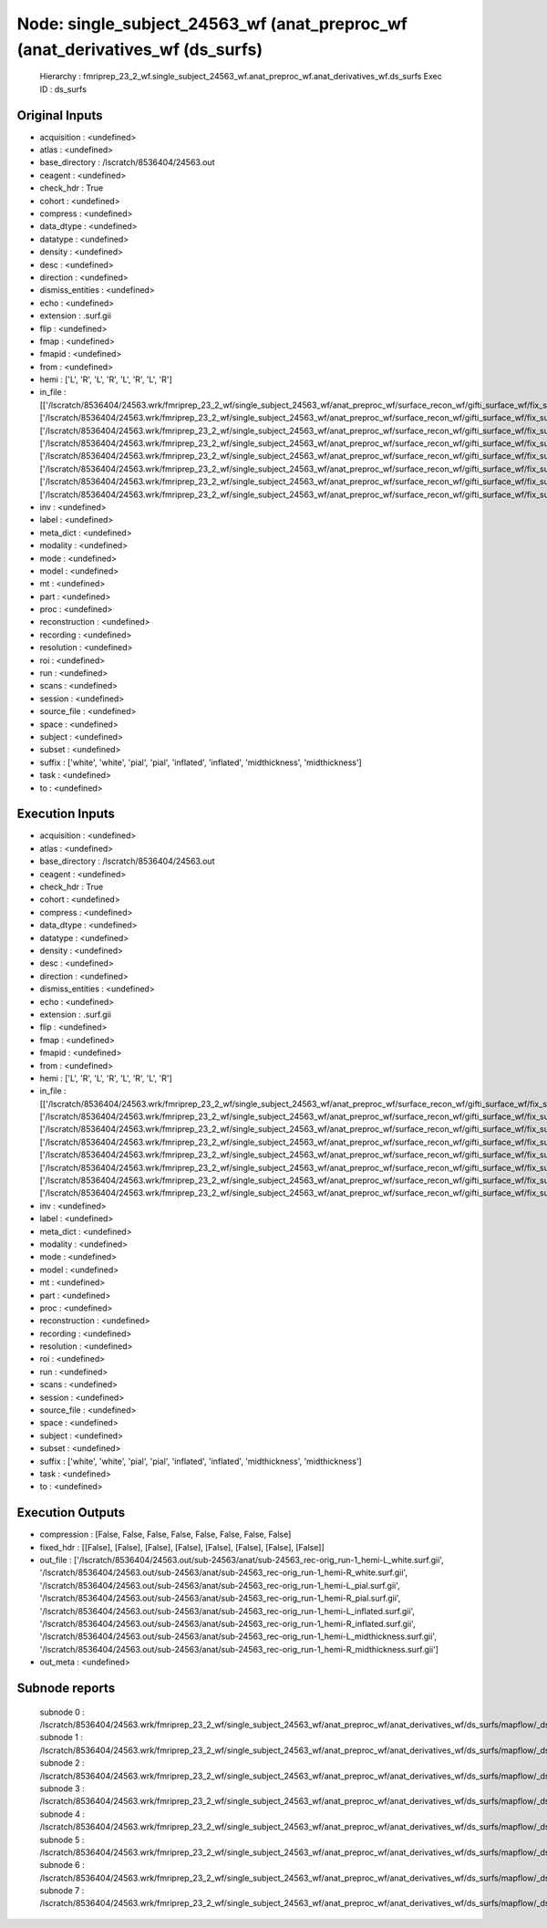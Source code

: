 Node: single_subject_24563_wf (anat_preproc_wf (anat_derivatives_wf (ds_surfs)
==============================================================================


 Hierarchy : fmriprep_23_2_wf.single_subject_24563_wf.anat_preproc_wf.anat_derivatives_wf.ds_surfs
 Exec ID : ds_surfs


Original Inputs
---------------


* acquisition : <undefined>
* atlas : <undefined>
* base_directory : /lscratch/8536404/24563.out
* ceagent : <undefined>
* check_hdr : True
* cohort : <undefined>
* compress : <undefined>
* data_dtype : <undefined>
* datatype : <undefined>
* density : <undefined>
* desc : <undefined>
* direction : <undefined>
* dismiss_entities : <undefined>
* echo : <undefined>
* extension : .surf.gii
* flip : <undefined>
* fmap : <undefined>
* fmapid : <undefined>
* from : <undefined>
* hemi : ['L', 'R', 'L', 'R', 'L', 'R', 'L', 'R']
* in_file : [['/lscratch/8536404/24563.wrk/fmriprep_23_2_wf/single_subject_24563_wf/anat_preproc_wf/surface_recon_wf/gifti_surface_wf/fix_surfs/mapflow/_fix_surfs0/lh.white_converted.gii'], ['/lscratch/8536404/24563.wrk/fmriprep_23_2_wf/single_subject_24563_wf/anat_preproc_wf/surface_recon_wf/gifti_surface_wf/fix_surfs/mapflow/_fix_surfs1/rh.white_converted.gii'], ['/lscratch/8536404/24563.wrk/fmriprep_23_2_wf/single_subject_24563_wf/anat_preproc_wf/surface_recon_wf/gifti_surface_wf/fix_surfs/mapflow/_fix_surfs2/lh.pial_converted.gii'], ['/lscratch/8536404/24563.wrk/fmriprep_23_2_wf/single_subject_24563_wf/anat_preproc_wf/surface_recon_wf/gifti_surface_wf/fix_surfs/mapflow/_fix_surfs3/rh.pial_converted.gii'], ['/lscratch/8536404/24563.wrk/fmriprep_23_2_wf/single_subject_24563_wf/anat_preproc_wf/surface_recon_wf/gifti_surface_wf/fix_surfs/mapflow/_fix_surfs4/lh.inflated_converted.gii'], ['/lscratch/8536404/24563.wrk/fmriprep_23_2_wf/single_subject_24563_wf/anat_preproc_wf/surface_recon_wf/gifti_surface_wf/fix_surfs/mapflow/_fix_surfs5/rh.inflated_converted.gii'], ['/lscratch/8536404/24563.wrk/fmriprep_23_2_wf/single_subject_24563_wf/anat_preproc_wf/surface_recon_wf/gifti_surface_wf/fix_surfs/mapflow/_fix_surfs6/lh.midthickness_converted.gii'], ['/lscratch/8536404/24563.wrk/fmriprep_23_2_wf/single_subject_24563_wf/anat_preproc_wf/surface_recon_wf/gifti_surface_wf/fix_surfs/mapflow/_fix_surfs7/rh.midthickness_converted.gii']]
* inv : <undefined>
* label : <undefined>
* meta_dict : <undefined>
* modality : <undefined>
* mode : <undefined>
* model : <undefined>
* mt : <undefined>
* part : <undefined>
* proc : <undefined>
* reconstruction : <undefined>
* recording : <undefined>
* resolution : <undefined>
* roi : <undefined>
* run : <undefined>
* scans : <undefined>
* session : <undefined>
* source_file : <undefined>
* space : <undefined>
* subject : <undefined>
* subset : <undefined>
* suffix : ['white', 'white', 'pial', 'pial', 'inflated', 'inflated', 'midthickness', 'midthickness']
* task : <undefined>
* to : <undefined>


Execution Inputs
----------------


* acquisition : <undefined>
* atlas : <undefined>
* base_directory : /lscratch/8536404/24563.out
* ceagent : <undefined>
* check_hdr : True
* cohort : <undefined>
* compress : <undefined>
* data_dtype : <undefined>
* datatype : <undefined>
* density : <undefined>
* desc : <undefined>
* direction : <undefined>
* dismiss_entities : <undefined>
* echo : <undefined>
* extension : .surf.gii
* flip : <undefined>
* fmap : <undefined>
* fmapid : <undefined>
* from : <undefined>
* hemi : ['L', 'R', 'L', 'R', 'L', 'R', 'L', 'R']
* in_file : [['/lscratch/8536404/24563.wrk/fmriprep_23_2_wf/single_subject_24563_wf/anat_preproc_wf/surface_recon_wf/gifti_surface_wf/fix_surfs/mapflow/_fix_surfs0/lh.white_converted.gii'], ['/lscratch/8536404/24563.wrk/fmriprep_23_2_wf/single_subject_24563_wf/anat_preproc_wf/surface_recon_wf/gifti_surface_wf/fix_surfs/mapflow/_fix_surfs1/rh.white_converted.gii'], ['/lscratch/8536404/24563.wrk/fmriprep_23_2_wf/single_subject_24563_wf/anat_preproc_wf/surface_recon_wf/gifti_surface_wf/fix_surfs/mapflow/_fix_surfs2/lh.pial_converted.gii'], ['/lscratch/8536404/24563.wrk/fmriprep_23_2_wf/single_subject_24563_wf/anat_preproc_wf/surface_recon_wf/gifti_surface_wf/fix_surfs/mapflow/_fix_surfs3/rh.pial_converted.gii'], ['/lscratch/8536404/24563.wrk/fmriprep_23_2_wf/single_subject_24563_wf/anat_preproc_wf/surface_recon_wf/gifti_surface_wf/fix_surfs/mapflow/_fix_surfs4/lh.inflated_converted.gii'], ['/lscratch/8536404/24563.wrk/fmriprep_23_2_wf/single_subject_24563_wf/anat_preproc_wf/surface_recon_wf/gifti_surface_wf/fix_surfs/mapflow/_fix_surfs5/rh.inflated_converted.gii'], ['/lscratch/8536404/24563.wrk/fmriprep_23_2_wf/single_subject_24563_wf/anat_preproc_wf/surface_recon_wf/gifti_surface_wf/fix_surfs/mapflow/_fix_surfs6/lh.midthickness_converted.gii'], ['/lscratch/8536404/24563.wrk/fmriprep_23_2_wf/single_subject_24563_wf/anat_preproc_wf/surface_recon_wf/gifti_surface_wf/fix_surfs/mapflow/_fix_surfs7/rh.midthickness_converted.gii']]
* inv : <undefined>
* label : <undefined>
* meta_dict : <undefined>
* modality : <undefined>
* mode : <undefined>
* model : <undefined>
* mt : <undefined>
* part : <undefined>
* proc : <undefined>
* reconstruction : <undefined>
* recording : <undefined>
* resolution : <undefined>
* roi : <undefined>
* run : <undefined>
* scans : <undefined>
* session : <undefined>
* source_file : <undefined>
* space : <undefined>
* subject : <undefined>
* subset : <undefined>
* suffix : ['white', 'white', 'pial', 'pial', 'inflated', 'inflated', 'midthickness', 'midthickness']
* task : <undefined>
* to : <undefined>


Execution Outputs
-----------------


* compression : [False, False, False, False, False, False, False, False]
* fixed_hdr : [[False], [False], [False], [False], [False], [False], [False], [False]]
* out_file : ['/lscratch/8536404/24563.out/sub-24563/anat/sub-24563_rec-orig_run-1_hemi-L_white.surf.gii', '/lscratch/8536404/24563.out/sub-24563/anat/sub-24563_rec-orig_run-1_hemi-R_white.surf.gii', '/lscratch/8536404/24563.out/sub-24563/anat/sub-24563_rec-orig_run-1_hemi-L_pial.surf.gii', '/lscratch/8536404/24563.out/sub-24563/anat/sub-24563_rec-orig_run-1_hemi-R_pial.surf.gii', '/lscratch/8536404/24563.out/sub-24563/anat/sub-24563_rec-orig_run-1_hemi-L_inflated.surf.gii', '/lscratch/8536404/24563.out/sub-24563/anat/sub-24563_rec-orig_run-1_hemi-R_inflated.surf.gii', '/lscratch/8536404/24563.out/sub-24563/anat/sub-24563_rec-orig_run-1_hemi-L_midthickness.surf.gii', '/lscratch/8536404/24563.out/sub-24563/anat/sub-24563_rec-orig_run-1_hemi-R_midthickness.surf.gii']
* out_meta : <undefined>


Subnode reports
---------------


 subnode 0 : /lscratch/8536404/24563.wrk/fmriprep_23_2_wf/single_subject_24563_wf/anat_preproc_wf/anat_derivatives_wf/ds_surfs/mapflow/_ds_surfs0/_report/report.rst
 subnode 1 : /lscratch/8536404/24563.wrk/fmriprep_23_2_wf/single_subject_24563_wf/anat_preproc_wf/anat_derivatives_wf/ds_surfs/mapflow/_ds_surfs1/_report/report.rst
 subnode 2 : /lscratch/8536404/24563.wrk/fmriprep_23_2_wf/single_subject_24563_wf/anat_preproc_wf/anat_derivatives_wf/ds_surfs/mapflow/_ds_surfs2/_report/report.rst
 subnode 3 : /lscratch/8536404/24563.wrk/fmriprep_23_2_wf/single_subject_24563_wf/anat_preproc_wf/anat_derivatives_wf/ds_surfs/mapflow/_ds_surfs3/_report/report.rst
 subnode 4 : /lscratch/8536404/24563.wrk/fmriprep_23_2_wf/single_subject_24563_wf/anat_preproc_wf/anat_derivatives_wf/ds_surfs/mapflow/_ds_surfs4/_report/report.rst
 subnode 5 : /lscratch/8536404/24563.wrk/fmriprep_23_2_wf/single_subject_24563_wf/anat_preproc_wf/anat_derivatives_wf/ds_surfs/mapflow/_ds_surfs5/_report/report.rst
 subnode 6 : /lscratch/8536404/24563.wrk/fmriprep_23_2_wf/single_subject_24563_wf/anat_preproc_wf/anat_derivatives_wf/ds_surfs/mapflow/_ds_surfs6/_report/report.rst
 subnode 7 : /lscratch/8536404/24563.wrk/fmriprep_23_2_wf/single_subject_24563_wf/anat_preproc_wf/anat_derivatives_wf/ds_surfs/mapflow/_ds_surfs7/_report/report.rst

